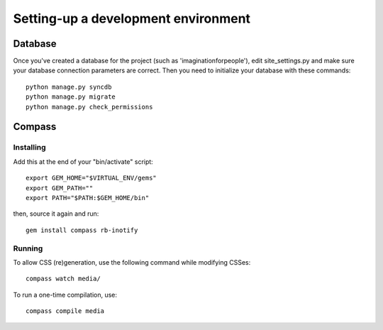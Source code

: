 ====================================
Setting-up a development environment
====================================

Database
========

Once you've created a database for the project (such as 'imaginationforpeople'),
edit site_settings.py and make sure your database connection parameters are
correct. Then you need to initialize your database with these commands::

    python manage.py syncdb
    python manage.py migrate
    python manage.py check_permissions

Compass
=======

Installing
----------

Add this at the end of your "bin/activate" script::

    export GEM_HOME="$VIRTUAL_ENV/gems"
    export GEM_PATH=""
    export PATH="$PATH:$GEM_HOME/bin"

then, source it again and run::

      gem install compass rb-inotify


Running
-------

To allow CSS (re)generation, use the following command while modifying
CSSes::

   compass watch media/

To run a one-time compilation, use::

   compass compile media

